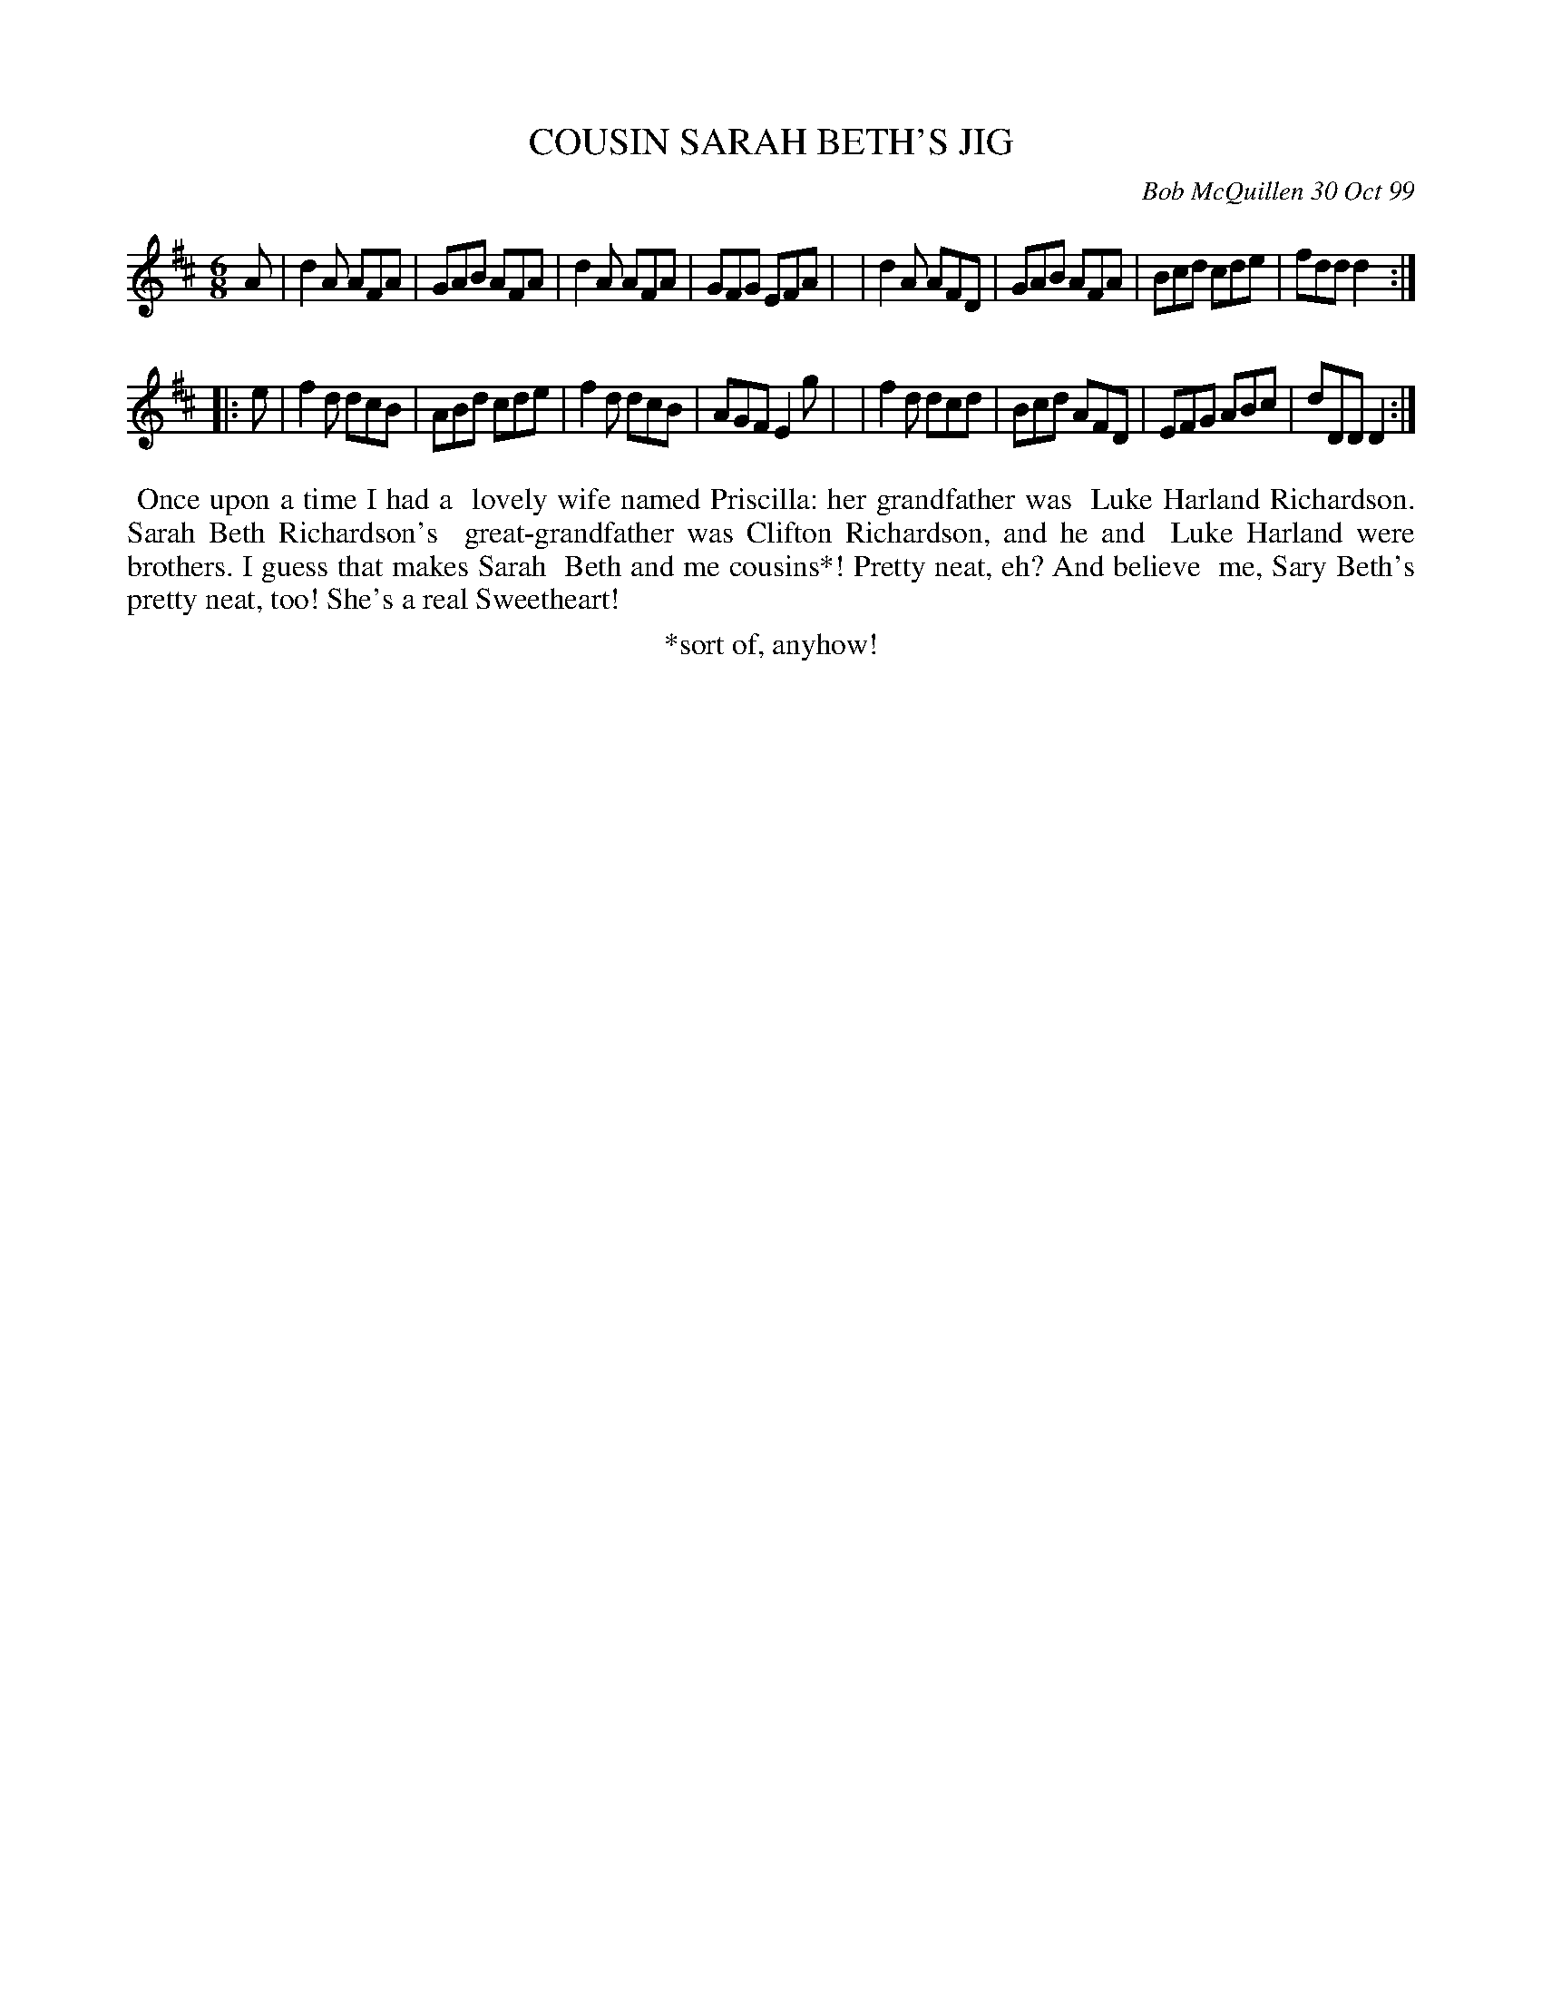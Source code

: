 X: 11020
T: COUSIN SARAH BETH'S JIG
C: Bob McQuillen 30 Oct 99
B: Bob's Note Book 11 #20
R: jig
Z: 2020 John Chambers <jc:trillian.mit.edu>
M: 6/8
L: 1/8
K: D
A \
| d2A AFA | GAB AFA | d2A AFA | GFG EFA |\
| d2A AFD | GAB AFA | Bcd cde | fdd d2 :|
|: e \
| f2d dcB | ABd cde | f2d dcB | AGF E2g |\
| f2d dcd | Bcd AFD | EFG ABc | dDD D2 :|
%%begintext align
%% Once upon a time I had a
%% lovely wife named Priscilla: her grandfather was
%% Luke Harland Richardson. Sarah Beth Richardson's
%% great-grandfather was Clifton Richardson, and he and
%% Luke Harland were brothers. I guess that makes Sarah
%% Beth and me cousins*! Pretty neat, eh? And believe
%% me, Sary Beth's pretty neat, too! She's a real Sweetheart!
%%endtext
%%center *sort of, anyhow!

